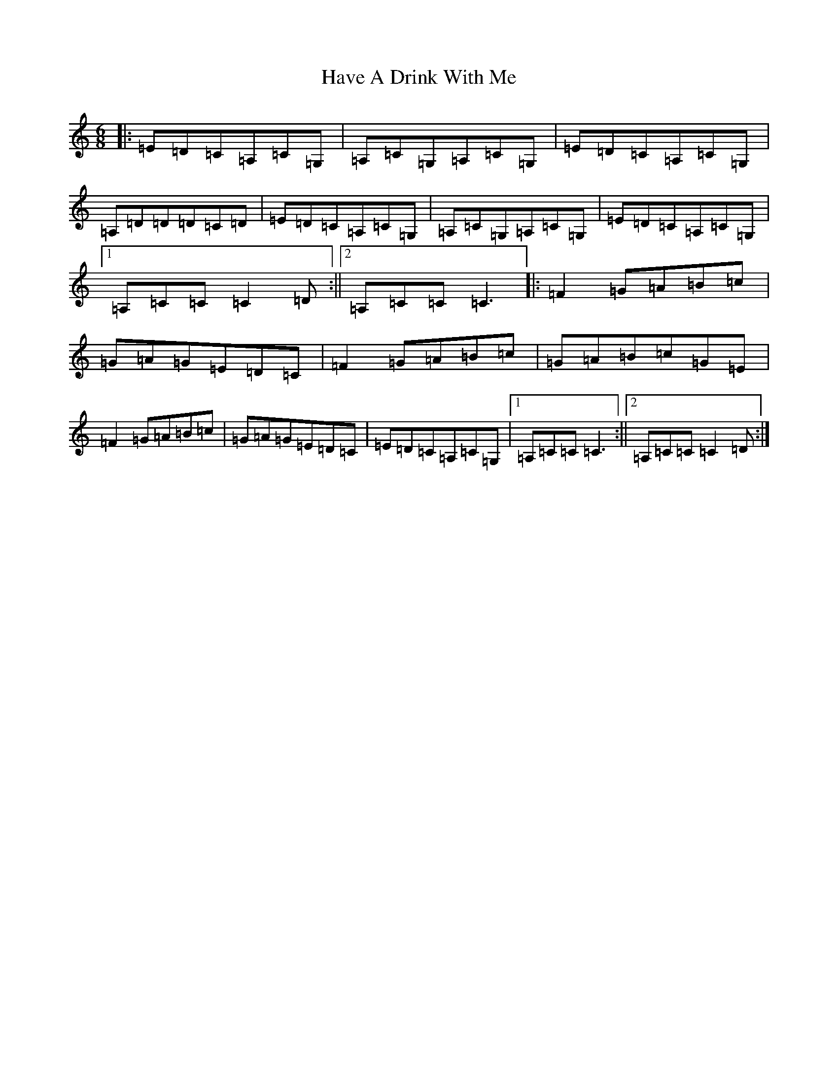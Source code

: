 X: 8830
T: Have A Drink With Me
S: https://thesession.org/tunes/1922#setting15353
R: jig
M:6/8
L:1/8
K: C Major
|:=E=D=C=A,=C=G,|=A,=C=G,=A,=C=G,|=E=D=C=A,=C=G,|=A,=D=D=D=C=D|=E=D=C=A,=C=G,|=A,=C=G,=A,=C=G,|=E=D=C=A,=C=G,|1=A,=C=C=C2=D:||2=A,=C=C=C3|:=F2=G=A=B=c|=G=A=G=E=D=C|=F2=G=A=B=c|=G=A=B=c=G=E|=F2=G=A=B=c|=G=A=G=E=D=C|=E=D=C=A,=C=G,|1=A,=C=C=C3:||2=A,=C=C=C2=D:|